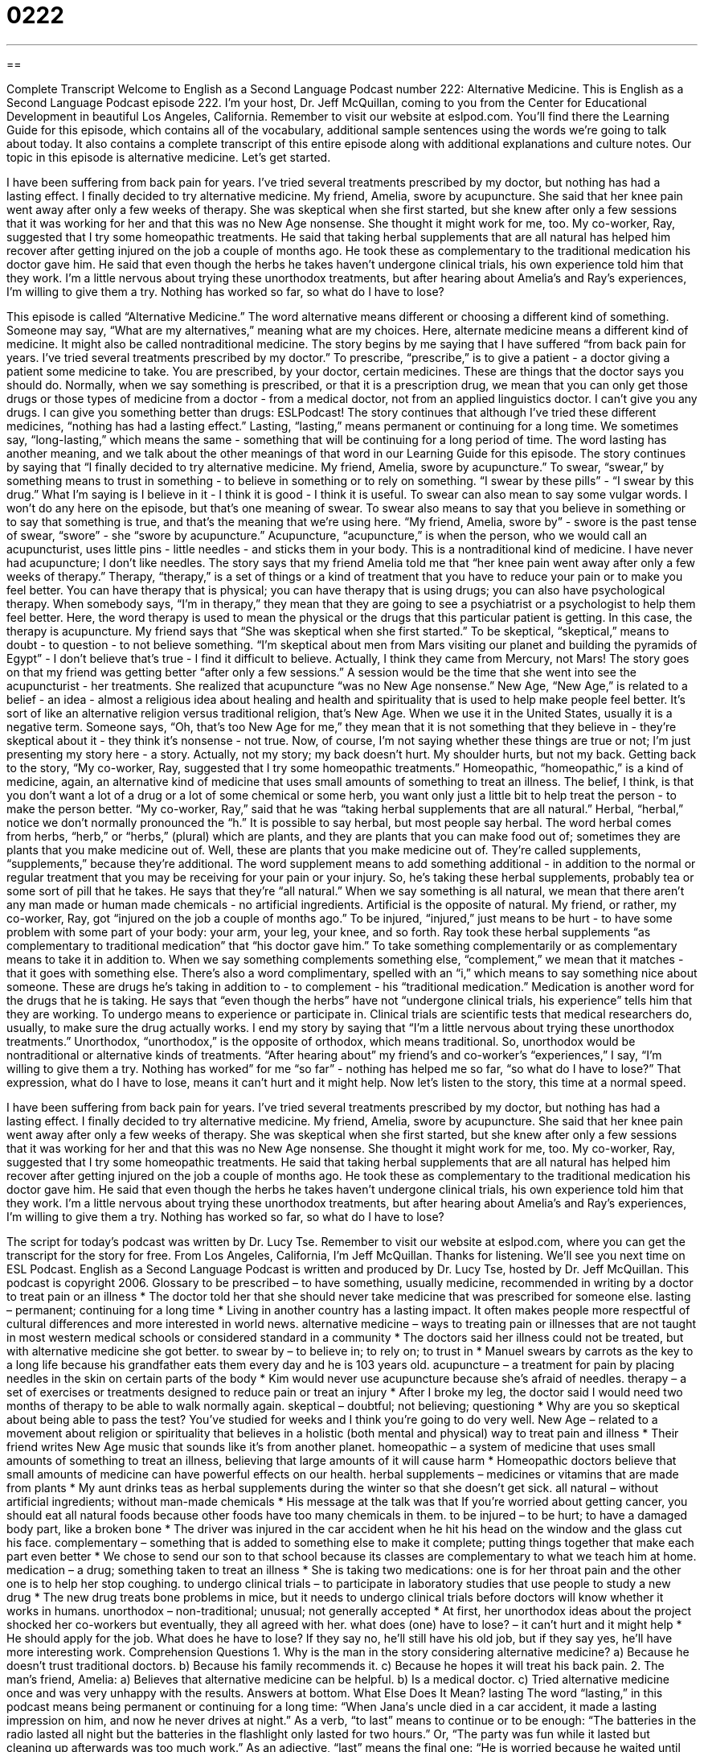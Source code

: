 = 0222
:toc: left
:toclevels: 3
:sectnums:
:stylesheet: ../../../myAdocCss.css

'''

== 

Complete Transcript
Welcome to English as a Second Language Podcast number 222: Alternative Medicine.
This is English as a Second Language Podcast episode 222. I'm your host, Dr. Jeff McQuillan, coming to you from the Center for Educational Development in beautiful Los Angeles, California.
Remember to visit our website at eslpod.com. You'll find there the Learning Guide for this episode, which contains all of the vocabulary, additional sample sentences using the words we're going to talk about today. It also contains a complete transcript of this entire episode along with additional explanations and culture notes.
Our topic in this episode is alternative medicine. Let's get started.
[Start of story]
I have been suffering from back pain for years. I’ve tried several treatments prescribed by my doctor, but nothing has had a lasting effect. I finally decided to try alternative medicine.
My friend, Amelia, swore by acupuncture. She said that her knee pain went away after only a few weeks of therapy. She was skeptical when she first started, but she knew after only a few sessions that it was working for her and that this was no New Age nonsense. She thought it might work for me, too.
My co-worker, Ray, suggested that I try some homeopathic treatments. He said that taking herbal supplements that are all natural has helped him recover after getting injured on the job a couple of months ago. He took these as complementary to the traditional medication his doctor gave him. He said that even though the herbs he takes haven’t undergone clinical trials, his own experience told him that they work.
I’m a little nervous about trying these unorthodox treatments, but after hearing about Amelia’s and Ray’s experiences, I’m willing to give them a try. Nothing has worked so far, so what do I have to lose?
[End of story]
This episode is called “Alternative Medicine.”
The word alternative means different or choosing a different kind of something. Someone may say, “What are my alternatives,” meaning what are my choices. Here, alternate medicine means a different kind of medicine. It might also be called nontraditional medicine.
The story begins by me saying that I have suffered “from back pain for years. I’ve tried several treatments prescribed by my doctor.” To prescribe, “prescribe,” is to give a patient - a doctor giving a patient some medicine to take. You are prescribed, by your doctor, certain medicines. These are things that the doctor says you should do. Normally, when we say something is prescribed, or that it is a prescription drug, we mean that you can only get those drugs or those types of medicine from a doctor - from a medical doctor, not from an applied linguistics doctor. I can't give you any drugs. I can give you something better than drugs: ESLPodcast!
The story continues that although I've tried these different medicines, “nothing has had a lasting effect.” Lasting, “lasting,” means permanent or continuing for a long time. We sometimes say, “long-lasting,” which means the same - something that will be continuing for a long period of time. The word lasting has another meaning, and we talk about the other meanings of that word in our Learning Guide for this episode.
The story continues by saying that “I finally decided to try alternative medicine. My friend, Amelia, swore by acupuncture.” To swear, “swear,” by something means to trust in something - to believe in something or to rely on something. “I swear by these pills” - “I swear by this drug.” What I'm saying is I believe in it - I think it is good - I think it is useful.
To swear can also mean to say some vulgar words. I won't do any here on the episode, but that's one meaning of swear. To swear also means to say that you believe in something or to say that something is true, and that's the meaning that we're using here.
“My friend, Amelia, swore by” - swore is the past tense of swear, “swore” - she “swore by acupuncture.” Acupuncture, “acupuncture,” is when the person, who we would call an acupuncturist, uses little pins - little needles - and sticks them in your body. This is a nontraditional kind of medicine. I have never had acupuncture; I don't like needles.
The story says that my friend Amelia told me that “her knee pain went away after only a few weeks of therapy.” Therapy, “therapy,” is a set of things or a kind of treatment that you have to reduce your pain or to make you feel better. You can have therapy that is physical; you can have therapy that is using drugs; you can also have psychological therapy. When somebody says, “I'm in therapy,” they mean that they are going to see a psychiatrist or a psychologist to help them feel better. Here, the word therapy is used to mean the physical or the drugs that this particular patient is getting. In this case, the therapy is acupuncture.
My friend says that “She was skeptical when she first started.” To be skeptical, “skeptical,” means to doubt - to question - to not believe something. “I'm skeptical about men from Mars visiting our planet and building the pyramids of Egypt” - I don't believe that's true - I find it difficult to believe. Actually, I think they came from Mercury, not Mars!
The story goes on that my friend was getting better “after only a few sessions.” A session would be the time that she went into see the acupuncturist - her treatments. She realized that acupuncture “was no New Age nonsense.” New Age, “New Age,” is related to a belief - an idea - almost a religious idea about healing and health and spirituality that is used to help make people feel better. It's sort of like an alternative religion versus traditional religion, that's New Age.
When we use it in the United States, usually it is a negative term. Someone says, “Oh, that's too New Age for me,” they mean that it is not something that they believe in - they're skeptical about it - they think it's nonsense - not true. Now, of course, I'm not saying whether these things are true or not; I'm just presenting my story here - a story. Actually, not my story; my back doesn't hurt. My shoulder hurts, but not my back.
Getting back to the story, “My co-worker, Ray, suggested that I try some homeopathic treatments.” Homeopathic, “homeopathic,” is a kind of medicine, again, an alternative kind of medicine that uses small amounts of something to treat an illness. The belief, I think, is that you don't want a lot of a drug or a lot of some chemical or some herb, you want only just a little bit to help treat the person - to make the person better.
“My co-worker, Ray,” said that he was “taking herbal supplements that are all natural.” Herbal, “herbal,” notice we don't normally pronounced the “h.” It is possible to say herbal, but most people say herbal. The word herbal comes from herbs, “herb,” or “herbs,” (plural) which are plants, and they are plants that you can make food out of; sometimes they are plants that you make medicine out of. Well, these are plants that you make medicine out of. They're called supplements, “supplements,” because they're additional. The word supplement means to add something additional - in addition to the normal or regular treatment that you may be receiving for your pain or your injury.
So, he's taking these herbal supplements, probably tea or some sort of pill that he takes. He says that they're “all natural.” When we say something is all natural, we mean that there aren't any man made or human made chemicals - no artificial ingredients. Artificial is the opposite of natural.
My friend, or rather, my co-worker, Ray, got “injured on the job a couple of months ago.” To be injured, “injured,” just means to be hurt - to have some problem with some part of your body: your arm, your leg, your knee, and so forth.
Ray took these herbal supplements “as complementary to traditional medication” that “his doctor gave him.” To take something complementarily or as complementary means to take it in addition to. When we say something complements something else, “complement,” we mean that it matches - that it goes with something else. There's also a word complimentary, spelled with an “i,” which means to say something nice about someone. These are drugs he's taking in addition to - to complement - his “traditional medication.” Medication is another word for the drugs that he is taking.
He says that “even though the herbs” have not “undergone clinical trials, his experience” tells him that they are working. To undergo means to experience or participate in. Clinical trials are scientific tests that medical researchers do, usually, to make sure the drug actually works.
I end my story by saying that “I’m a little nervous about trying these unorthodox treatments.” Unorthodox, “unorthodox,” is the opposite of orthodox, which means traditional. So, unorthodox would be nontraditional or alternative kinds of treatments.
“After hearing about” my friend's and co-worker's “experiences,” I say, “I’m willing to give them a try. Nothing has worked” for me “so far” - nothing has helped me so far, “so what do I have to lose?” That expression, what do I have to lose, means it can't hurt and it might help.
Now let's listen to the story, this time at a normal speed.
[Start of story]
I have been suffering from back pain for years. I’ve tried several treatments prescribed by my doctor, but nothing has had a lasting effect. I finally decided to try alternative medicine.
My friend, Amelia, swore by acupuncture. She said that her knee pain went away after only a few weeks of therapy. She was skeptical when she first started, but she knew after only a few sessions that it was working for her and that this was no New Age nonsense. She thought it might work for me, too.
My co-worker, Ray, suggested that I try some homeopathic treatments. He said that taking herbal supplements that are all natural has helped him recover after getting injured on the job a couple of months ago. He took these as complementary to the traditional medication his doctor gave him. He said that even though the herbs he takes haven’t undergone clinical trials, his own experience told him that they work.
I’m a little nervous about trying these unorthodox treatments, but after hearing about Amelia’s and Ray’s experiences, I’m willing to give them a try. Nothing has worked so far, so what do I have to lose?
[End of story]
The script for today's podcast was written by Dr. Lucy Tse.
Remember to visit our website at eslpod.com, where you can get the transcript for the story for free. From Los Angeles, California, I'm Jeff McQuillan. Thanks for listening. We'll see you next time on ESL Podcast.
English as a Second Language Podcast is written and produced by Dr. Lucy Tse, hosted by Dr. Jeff McQuillan. This podcast is copyright 2006.
Glossary
to be prescribed – to have something, usually medicine, recommended in writing by a doctor to treat pain or an illness
* The doctor told her that she should never take medicine that was prescribed for someone else.
lasting – permanent; continuing for a long time
* Living in another country has a lasting impact. It often makes people more respectful of cultural differences and more interested in world news.
alternative medicine – ways to treating pain or illnesses that are not taught in most western medical schools or considered standard in a community
* The doctors said her illness could not be treated, but with alternative medicine she got better.
to swear by – to believe in; to rely on; to trust in
* Manuel swears by carrots as the key to a long life because his grandfather eats them every day and he is 103 years old.
acupuncture – a treatment for pain by placing needles in the skin on certain parts of the body
* Kim would never use acupuncture because she’s afraid of needles.
therapy – a set of exercises or treatments designed to reduce pain or treat an injury
* After I broke my leg, the doctor said I would need two months of therapy to be able to walk normally again.
skeptical – doubtful; not believing; questioning
* Why are you so skeptical about being able to pass the test? You’ve studied for weeks and I think you’re going to do very well.
New Age – related to a movement about religion or spirituality that believes in a holistic (both mental and physical) way to treat pain and illness
* Their friend writes New Age music that sounds like it’s from another planet.
homeopathic – a system of medicine that uses small amounts of something to treat an illness, believing that large amounts of it will cause harm
* Homeopathic doctors believe that small amounts of medicine can have powerful effects on our health.
herbal supplements – medicines or vitamins that are made from plants
* My aunt drinks teas as herbal supplements during the winter so that she doesn’t get sick.
all natural – without artificial ingredients; without man-made chemicals
* His message at the talk was that If you’re worried about getting cancer, you should eat all natural foods because other foods have too many chemicals in them.
to be injured – to be hurt; to have a damaged body part, like a broken bone
* The driver was injured in the car accident when he hit his head on the window and the glass cut his face.
complementary – something that is added to something else to make it complete; putting things together that make each part even better
* We chose to send our son to that school because its classes are complementary to what we teach him at home.
medication – a drug; something taken to treat an illness
* She is taking two medications: one is for her throat pain and the other one is to help her stop coughing.
to undergo clinical trials – to participate in laboratory studies that use people to study a new drug
* The new drug treats bone problems in mice, but it needs to undergo clinical trials before doctors will know whether it works in humans.
unorthodox – non-traditional; unusual; not generally accepted
* At first, her unorthodox ideas about the project shocked her co-workers but eventually, they all agreed with her.
what does (one) have to lose? – it can’t hurt and it might help
* He should apply for the job. What does he have to lose? If they say no, he’ll still have his old job, but if they say yes, he’ll have more interesting work.
Comprehension Questions
1. Why is the man in the story considering alternative medicine?
a) Because he doesn’t trust traditional doctors.
b) Because his family recommends it.
c) Because he hopes it will treat his back pain.
2. The man’s friend, Amelia:
a) Believes that alternative medicine can be helpful.
b) Is a medical doctor.
c) Tried alternative medicine once and was very unhappy with the results.
Answers at bottom.
What Else Does It Mean?
lasting
The word “lasting,” in this podcast means being permanent or continuing for a long time: “When Jana′s uncle died in a car accident, it made a lasting impression on him, and now he never drives at night.” As a verb, “to last” means to continue or to be enough: “The batteries in the radio lasted all night but the batteries in the flashlight only lasted for two hours.” Or, “The party was fun while it lasted but cleaning up afterwards was too much work.” As an adjective, “last” means the final one: “He is worried because he waited until the last minute to do his homework.” Or, “Who ate the last piece of bread without telling me that we need to buy more?” “Last” can also mean the previous, such as: “Last year we went on vacation in Hawaii, but this year we’ll probably go to Florida.”
swear
In this podcast, the phrase “to swear by” means to believe in something or to trust in something: “I swear by dancing as the best way to lose weight.” The verb “to swear” also means to make a serious promise: “He swore that he would never go to the dangerous part of town again without his parents.” In court, people often say: “I swear to tell the truth, the whole truth, and nothing but the truth” before they give evidence in front of a judge. “To swear” can also mean to promise that you are telling the truth: “I swear I didn’t know he was planning to steal the painting from the museum.” “To swear” can also mean to use bad or rude words: “Please don’t swear when you are near the children. They are too young to hear those words.”
Culture Note
According to the U.S. government, 36% of adults in the United States use alternative medicine. Americans spend more than $27 billion on alternative medicine each year. Most of these people use alternative medicine to treat pain but others use it to treat colds, “depression” (feeling sad without a reason), problems with “digestion” (absorbing food after it has been eaten), and sleeping problems.
There are four “categories” or types of alternative medicine. The first category, “mind-body techniques,” uses the power of thought to treat physical pain or illnesses. For example, relaxing thoughts can lower “blood pressure” or how much force is used to push blood through your body. The second category, “biologically-based therapy” uses “herbs” (plants), vitamins, and minerals to treat health. For example, many herbal teas are used to treat coughs and headaches. The third category, “body-based therapies,” uses “touch” or physical contact to treat pain. Massages are often used to treat “sore” (painful) muscles. Finally, the fourth category, “energy therapies,” treats pain and illnesses by changing the energy that some people believe is in and around the human body.
Alternative medicine used to be the enemy of traditional medicine and people had to choose which type of medicine they wanted to use to treat their pain and illnesses. Today, however, many people believe that the best treatment is a combination of alternative and traditional medicine. For example, someone with cancer may speak with a traditional doctor and have traditional “chemotherapy” or a set of drugs that destroys cancer in the body, but also have weekly massages, drink herbal teas, and “meditate” or to sit quietly and try to empty one’s mind to feel more peaceful and to control pain.
Comprehension Answers
1 - c
2 - a